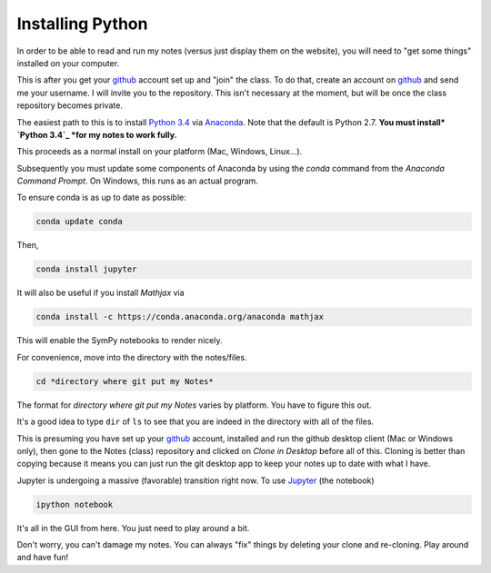 Installing Python
-----------------------

In order to be able to read and run my notes (versus just display them on the website), you will need to "get some things" installed on your computer.

This is after you get your `github`_ account set up and "join" the class. To do that, create an account on `github`_ and send me your username. I will invite you to the repository. This isn't necessary at the moment, but will be once the class repository becomes private. 

The easiest path to this is to install `Python 3.4`_ via `Anaconda`_. Note that the default is Python 2.7. **You must install* `Python 3.4`_ *for my notes to work fully.**

This proceeds as a normal install on your platform (Mac, Windows, Linux...).

Subsequently you must update some components of Anaconda by using the *conda* command from the *Anaconda Command Prompt*. On Windows, this runs as an actual program.

To ensure conda is as up to date as possible:

.. code-block:: bash
   
   conda update conda
   
Then,

.. code-block:: bash

   conda install jupyter

It will also be useful if you install *Mathjax* via

.. code-block:: bash

  conda install -c https://conda.anaconda.org/anaconda mathjax

This will enable the SymPy notebooks to render nicely.

For convenience, move into the directory with the notes/files. 

.. code-block:: bash

   cd *directory where git put my Notes*

The format for *directory where git put my Notes* varies by platform. You have to figure this out. 

It's a good idea to type ``dir`` of  ``ls`` to see that you are indeed in the directory with all of the files.

This is presuming you have set up your `github`_  account, installed and run the github desktop client (Mac or Windows only), then gone to the Notes (class) repository and clicked on *Clone in Desktop* before all of this.
Cloning is better than copying because it means you can just run the git desktop app to keep your notes up to date with what I have. 


Jupyter is undergoing a massive (favorable) transition right now. To use `Jupyter`_ (the notebook)

.. code-block:: bash

   ipython notebook

It's all in the GUI from here. You just need to play around a bit.

Don't worry, you can't damage my notes. You can always "fix" things by deleting your clone and re-cloning. Play around and have fun!





.. _`github`: http://www.github.com
.. _`Python 3.4`: https://www.python.org/download/releases/3.4.0/
.. _`Anaconda`: http://continuum.io/downloads
.. _`Jupyter`: http://www.jupyter.org
